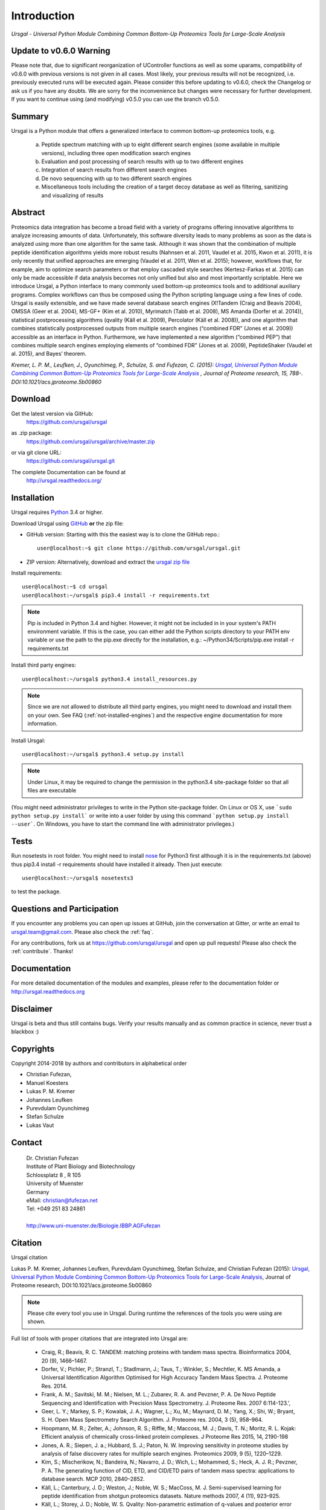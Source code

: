 Introduction
############

*Ursgal - Universal Python Module Combining Common Bottom-Up Proteomics Tools for Large-Scale Analysis*

|build-status-travis| |build-status-appveyor| |doc-status| |Gitter|

.. |build-status-travis| image:: https://travis-ci.org/ursgal/ursgal.svg?branch=master
   :target: https://travis-ci.org/ursgal/ursgal
   :alt: Travis CI status

.. |build-status-appveyor| image:: https://ci.appveyor.com/api/projects/status/aygfxqlf5lccm7sx/branch/master?svg=true
   :target: https://ci.appveyor.com/project/JB-MS/ursgal
   :alt: AppVeyor CI status

.. |doc-status| image:: http://readthedocs.org/projects/ursgal/badge/?version=latest
   :target: http://ursgal.readthedocs.io/en/latest/?badge=latest
   :alt: Documentation Status

.. |Gitter| image:: https://img.shields.io/gitter/room/gitterHQ/gitter.svg
   :alt: Join the chat at https://gitter.im/ursgal/ursgal
   :target: https://gitter.im/ursgal/ursgal?utm_source=badge&utm_medium=badge&utm_campaign=pr-badge&utm_content=badge

Update to v0.6.0 Warning
************************

Please note that, due to significant reorganization of UController functions as well as some uparams,
compatibility of v0.6.0 with previous versions is not given in all cases.
Most likely, your previous results will not be recognized, i.e. previously executed runs will be executed again.
Please consider this before updating to v0.6.0, check the Changelog or ask us if you have any doubts.
We are sorry for the inconvenience but changes were necessary for further development.
If you want to continue using (and modifying) v0.5.0 you can use the branch v0.5.0.

Summary
*******

Ursgal is a Python module that offers a generalized interface to common bottom-up proteomics tools, e.g.

    a) Peptide spectrum matching with up to eight different search engines (some available in multiple versions), including three open modification search engines

    b) Evaluation and post processing of search results with up to two different engines

    c) Integration of search results from different search engines

    d) De novo sequencing with up to two different search engines

    e) Miscellaneous tools including the creation of a target decoy database as well as filtering, sanitizing and visualizing of results

Abstract
********

Proteomics data integration has become a broad field with a variety of programs offering innovative algorithms to analyze increasing amounts of data. Unfortunately, this software diversity leads to many problems as soon as the data is analyzed using more than one algorithm for the same task. Although it was shown that the combination of multiple peptide identification algorithms yields more robust results (Nahnsen et al. 2011, Vaudel et al. 2015, Kwon et al. 2011), it is only recently that unified approaches are emerging (Vaudel et al. 2011, Wen et al. 2015); however, workflows that, for example, aim to optimize search parameters or that employ cascaded style searches (Kertesz-Farkas et al. 2015) can only be made accessible if data analysis becomes not only unified but also and most importantly scriptable. Here we introduce Ursgal, a Python interface to many commonly used bottom-up proteomics tools and to additional auxiliary programs. Complex workflows can thus be composed using the Python scripting language using a few lines of code. Ursgal is easily extensible, and we have made several database search engines (X!Tandem (Craig and Beavis 2004), OMSSA (Geer et al. 2004), MS-GF+ (Kim et al. 2010), Myrimatch (Tabb et al. 2008), MS Amanda (Dorfer et al. 2014)), statistical postprocessing algorithms (qvality (Käll et al. 2009), Percolator (Käll et al. 2008)), and one algorithm that combines statistically postprocessed outputs from multiple search engines (“combined FDR” (Jones et al. 2009)) accessible as an interface in Python. Furthermore, we have implemented a new algorithm (“combined PEP”) that combines multiple search engines employing elements of “combined FDR” (Jones et al. 2009), PeptideShaker (Vaudel et al. 2015), and Bayes’ theorem.

*Kremer, L. P. M., Leufken, J., Oyunchimeg, P., Schulze, S. and Fufezan, C.
(2015):* |publicationtitle|_ *, Journal of Proteome research, 15, 788-.
DOI:10.1021/acs.jproteome.5b00860*

.. _publicationtitle: http://dx.doi.org/10.1021/acs.jproteome.5b00860
.. |publicationtitle| replace:: *Ursgal, Universal Python Module Combining Common Bottom-Up Proteomics Tools for Large-Scale Analysis*
.. _download:

Download
********

Get the latest version via GitHub:
    | https://github.com/ursgal/ursgal

as .zip package:
   | https://github.com/ursgal/ursgal/archive/master.zip

or via git clone URL:
   | https://github.com/ursgal/ursgal.git

The complete Documentation can be found at
   | http://ursgal.readthedocs.org/


.. _installation:

Installation
************

Ursgal requires `Python`_ 3.4 or higher.

Download Ursgal using `GitHub`_ **or** the zip file:

* GitHub version: Starting with this the easiest way is to clone the GitHub repo.::

   user@localhost:~$ git clone https://github.com/ursgal/ursgal.git


* ZIP version: Alternatively, download and extract the `ursgal zip file`_

.. _Python:
   https://www.python.org/downloads/

.. _GitHub:
   https://github.com/ursgal/ursgal

.. _ursgal zip file:
   https://github.com/ursgal/ursgal/archive/master.zip

Install requirements::

    user@localhost:~$ cd ursgal
    user@localhost:~/ursgal$ pip3.4 install -r requirements.txt

.. note::

    Pip is included in Python 3.4 and higher. However, it might not be
    included in in your system's PATH environment variable.
    If this is the case, you can either add the Python scripts directory to your
    PATH env variable or use the path to the pip.exe directly for the
    installation, e.g.: ~/Python34/Scripts/pip.exe install -r requirements.txt

Install third party engines::

    user@localhost:~/ursgal$ python3.4 install_resources.py

.. note::

    Since we are not allowed to distribute all third party engines, you might need to
    download and install them on your own. See FAQ (:ref:`not-installed-engines`) and
    the respective engine documentation for more information.

Install Ursgal::

    user@localhost:~/ursgal$ python3.4 setup.py install


.. note::

    Under Linux, it may be required to change the permission in the
    python3.4 site-package folder so that all files are executable

(You might need administrator privileges to write in the Python site-package folder.
On Linux or OS X, use ```sudo python setup.py install``` or write into a user folder
by using this command ```python setup.py install --user```. On Windows, you have to
start the command line with administrator privileges.)



Tests
*****

Run nosetests in root folder. You might need to install `nose`_ for Python3 first
although it is in the requirements.txt (above) thus pip3.4 install -r requirements
should have installed it already. Then just execute::

    user@localhost:~/ursgal$ nosetests3

to test the package.

.. _nose:
    https://nose.readthedocs.org/en/latest/



Questions and Participation
***************************

If you encounter any problems you can open up issues at GitHub, join the conversation at Gitter, or write an email to ursgal.team@gmail.com. Please also check the :ref:`faq`.

For any contributions, fork us at https://github.com/ursgal/ursgal and open up pull requests!
Please also check the :ref:`contribute`. Thanks!


Documentation
*************

For more detailed documentation of the modules and examples, please refer to
the documentation folder or http://ursgal.readthedocs.org


Disclaimer
**********

Ursgal is beta and thus still contains bugs. Verify your results manually and
as common practice in science, never trust a blackbox :)

Copyrights
***********

Copyright 2014-2018 by authors and contributors in alphabetical order

* Christian Fufezan,
* Manuel Koesters
* Lukas P. M. Kremer
* Johannes Leufken
* Purevdulam Oyunchimeg
* Stefan Schulze
* Lukas Vaut

Contact
*******

    | Dr. Christian Fufezan
    | Institute of Plant Biology and Biotechnology
    | Schlossplatz 8 , R 105
    | University of Muenster
    | Germany
    | eMail: christian@fufezan.net
    | Tel: +049 251 83 24861
    |
    | http://www.uni-muenster.de/Biologie.IBBP.AGFufezan


Citation
********

Ursgal citation

Lukas P. M. Kremer, Johannes Leufken, Purevdulam Oyunchimeg, Stefan Schulze, and Christian Fufezan (2015): `Ursgal, Universal Python Module Combining Common Bottom-Up Proteomics Tools for Large-Scale Analysis`_, Journal of Proteome research, DOI:10.1021/acs.jproteome.5b00860

.. _Ursgal, Universal Python Module Combining Common Bottom-Up Proteomics Tools for Large-Scale Analysis: http://dx.doi.org/10.1021/acs.jproteome.5b00860

.. note::
    Please cite every tool you use in Ursgal. During runtime the references of
    the tools you were using are shown.

Full list of tools with proper citations that are integrated into Ursgal are:

    * Craig, R.; Beavis, R. C. TANDEM: matching proteins with tandem mass spectra. Bioinformatics 2004, 20 (9), 1466–1467.
    * Dorfer, V.; Pichler, P.; Stranzl, T.; Stadlmann, J.; Taus, T.; Winkler, S.; Mechtler, K. MS Amanda, a Universal Identification Algorithm Optimised for High Accuracy Tandem Mass Spectra. J. Proteome Res. 2014.
    * Frank, A. M.; Savitski, M. M.; Nielsen, M. L.; Zubarev, R. A. and Pevzner, P. A. De Novo Peptide Sequencing and Identification with Precision Mass Spectrometry. J. Proteome Res. 2007 6:114-123.',
    * Geer, L. Y.; Markey, S. P.; Kowalak, J. A.; Wagner, L.; Xu, M.; Maynard, D. M.; Yang, X.; Shi, W.; Bryant, S. H. Open Mass Spectrometry Search Algorithm. J. Proteome res. 2004, 3 (5), 958–964.
    * Hoopmann, M. R.; Zelter, A.; Johnson, R. S.; Riffle, M.; Maccoss, M. J.; Davis, T. N.; Moritz, R. L. Kojak: Efficient analysis of chemically cross-linked protein complexes. J Proteome Res 2015, 14, 2190-198
    * Jones, A. R.; Siepen, J. a.; Hubbard, S. J.; Paton, N. W. Improving sensitivity in proteome studies by analysis of false discovery rates for multiple search engines. Proteomics 2009, 9 (5), 1220–1229.
    * Kim, S.; Mischerikow, N.; Bandeira, N.; Navarro, J. D.; Wich, L.; Mohammed, S.; Heck, A. J. R.; Pevzner, P. A. The generating function of CID, ETD, and CID/ETD pairs of tandem mass spectra: applications to database search. MCP 2010, 2840–2852.
    * Käll, L.; Canterbury, J. D.; Weston, J.; Noble, W. S.; MacCoss, M. J. Semi-supervised learning for peptide identification from shotgun proteomics datasets. Nature methods 2007, 4 (11), 923–925.
    * Käll, L.; Storey, J. D.; Noble, W. S. Qvality: Non-parametric estimation of q-values and posterior error probabilities. Bioinformatics 2009, 25 (7), 964–966.
    * Kong, A. T., Leprevost, F. V, Avtonomov, D. M., Mellacheruvu, D., and Nesvizhskii, A. I. MSFragger: ultrafast and comprehensive peptide identification in mass spectrometry–based proteomics. Nature methods 2017, 14, 513–520
    * Leufken J, Niehues A, Sarin LP, Wessel F, Hippler M, Leidel SA, Fufezan C. pyQms enables universal and accurate quantification of mass spectrometry data. Mol Cell Proteomics 2017, 16, 1736-1745
    * Ma, B. Novor: real-time peptide de novo sequencing software. J Am Soc Mass Spectrom. 2015 Nov;26(11):1885-94
    * Na S, Bandeira N, Paek E. Fast multi-blind modification search through tandem mass spectrometry. Mol Cell Proteomics 2012, 11
    * Reisinger, F.; Krishna, R.; Ghali, F.; Ríos, D.; Hermjakob, H.; Antonio Vizcaíno, J.; Jones, A. R. JmzIdentML API: A Java interface to the mzIdentML standard for peptide and protein identification data. Proteomics 2012, 12 (6), 790–794.
    * Tabb, D. L.; Fernando, C. G.; Chambers, M. C. MyriMatch: highly accurate tandem mass spectral peptide identification by multivariate hypergeometric analysis. J Proteome Res. 2008, 6 (2), 654–661.
    * Yu, F., Li, N., Yu, W. PIPI: PTM-Invariant Peptide Identification Using Coding Method. J Prot Res 2016, 15